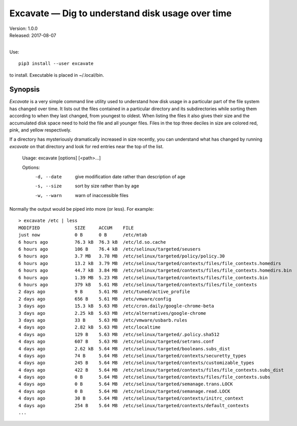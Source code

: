 Excavate — Dig to understand disk usage over time
=================================================

| Version: 1.0.0
| Released: 2017-08-07
|

Use::

    pip3 install --user excavate

to install. Executable is placed in ~/.local/bin.


Synopsis
--------

*Excavate* is a very simple command line utility used to understand how disk 
usage in a particular part of the file system has changed over time. It lists 
out the files contained in a particular directory and its subdirectories while 
sorting them according to when they last changed, from youngest to oldest.  When 
listing the files it also gives their size and the accumulated disk space need 
to hold the file and all younger files.  Files in the top three deciles in size 
are colored red, pink, and yellow respectively.

If a directory has mysteriously dramatically increased in size recently, you can
understand what has changed by running *excavate* on that directory and look for
red entries near the top of the list.

    Usage: excavate [options] [<path>...]

    Options:
        -d, --date  give modification date rather than description of age
        -s, --size  sort by size rather than by age
        -w, --warn  warn of inaccessible files


Normally the output would be piped into more (or less). For example::

    > excavate /etc | less
    MODIFIED             SIZE     ACCUM    FILE
    just now             0 B      0 B      /etc/mtab
    6 hours ago          76.3 kB  76.3 kB  /etc/ld.so.cache
    6 hours ago          106 B    76.4 kB  /etc/selinux/targeted/seusers
    6 hours ago          3.7 MB   3.78 MB  /etc/selinux/targeted/policy/policy.30
    6 hours ago          13.2 kB  3.79 MB  /etc/selinux/targeted/contexts/files/file_contexts.homedirs
    6 hours ago          44.7 kB  3.84 MB  /etc/selinux/targeted/contexts/files/file_contexts.homedirs.bin
    6 hours ago          1.39 MB  5.23 MB  /etc/selinux/targeted/contexts/files/file_contexts.bin
    6 hours ago          379 kB   5.61 MB  /etc/selinux/targeted/contexts/files/file_contexts
    2 days ago           9 B      5.61 MB  /etc/tuned/active_profile
    2 days ago           656 B    5.61 MB  /etc/vmware/config
    3 days ago           15.3 kB  5.63 MB  /etc/cron.daily/google-chrome-beta
    3 days ago           2.25 kB  5.63 MB  /etc/alternatives/google-chrome
    3 days ago           33 B     5.63 MB  /etc/vmware/usbarb.rules
    4 days ago           2.82 kB  5.63 MB  /etc/localtime
    4 days ago           129 B    5.63 MB  /etc/selinux/targeted/.policy.sha512
    4 days ago           607 B    5.63 MB  /etc/selinux/targeted/setrans.conf
    4 days ago           2.62 kB  5.64 MB  /etc/selinux/targeted/booleans.subs_dist
    4 days ago           74 B     5.64 MB  /etc/selinux/targeted/contexts/securetty_types
    4 days ago           245 B    5.64 MB  /etc/selinux/targeted/contexts/customizable_types
    4 days ago           422 B    5.64 MB  /etc/selinux/targeted/contexts/files/file_contexts.subs_dist
    4 days ago           0 B      5.64 MB  /etc/selinux/targeted/contexts/files/file_contexts.subs
    4 days ago           0 B      5.64 MB  /etc/selinux/targeted/semanage.trans.LOCK
    4 days ago           0 B      5.64 MB  /etc/selinux/targeted/semanage.read.LOCK
    4 days ago           30 B     5.64 MB  /etc/selinux/targeted/contexts/initrc_context
    4 days ago           254 B    5.64 MB  /etc/selinux/targeted/contexts/default_contexts
    ...

